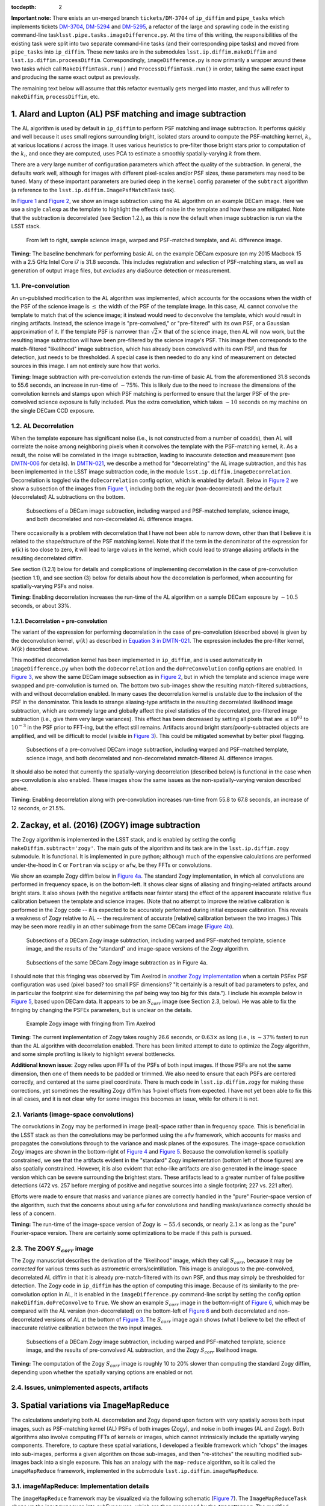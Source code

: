 :tocdepth: 2
**Important note:** There exists an un-merged branch ``tickets/DM-3704``
of ``ip_diffim`` and ``pipe_tasks`` which implements tickets
`DM-3704 <https://jira.lsstcorp.org/browse/DM-3704>`__,
`DM-5294 <https://jira.lsstcorp.org/browse/DM-5294>`__ and
`DM-5295 <https://jira.lsstcorp.org/browse/DM-5295>`__, a refactor of
the large and sprawling code in the existing command-line
task\ ``lsst.pipe.tasks.imageDifference.py``. At the time of this
writing, the responsibilities of the existing task were split into two
separate command-line tasks (and their corresponding pipe tasks) and
moved from ``pipe_tasks`` into ``ip_diffim``. These new tasks are in the
submodules ``lsst.ip.diffim.makeDiffim`` and
``lsst.ip.diffim.processDiffim``. Correspondingly,
``imageDifference.py`` is now primarily a wrapper around these two tasks
which call ``MakeDiffimTask.run()`` and ``ProcessDiffimTask.run()`` in
order, taking the same exact input and producing the same exact output
as previously.

The remaining text below will assume that this refactor eventually gets
merged into master, and thus will refer to ``makeDiffim``,
``processDiffim``, etc.

1. Alard and Lupton (AL) PSF matching and image subtraction
===========================================================

The AL algorithm is used by default in ``ip_diffim`` to perform PSF
matching and image subtraction. It performs quickly and well because it
uses small regions surrounding bright, isolated stars around to compute
the PSF-matching kernel, :math:`k_i`, at various locations :math:`i`
across the image. It uses various heuristics to pre-filter those bright
stars prior to computation of the :math:`k_i`, and once they are
computed, uses PCA to estimate a smoothly spatially-varying :math:`k`
from them.

There are a very large number of configuration parameters which affect
the quality of the subtraction. In general, the defaults work well,
although for images with different pixel-scales and/or PSF sizes, these
parameters may need to be tuned. Many of these important parameters are
buried deep in the ``kernel`` config parameter of the ``subtract``
algorithm (a reference to the ``lsst.ip.diffim.ImagePsfMatchTask``
task).

In `Figure 1 <#figure-1>`__ and `Figure 2 <#figure-2>`__, we show an
image subtraction using the AL algorithm on an example DECam image. Here
we use a single ``calexp`` as the template to highlight the effects of
noise in the template and how these are mitigated. Note that the
subtraction is decorrelated (see Section 1.2.), as this is now the
default when image subtraction is run via the LSST stack.

.. figure:: _static/fig01.png
   :name: figure-1

   From left to right, sample science image, warped and PSF-matched
   template, and AL difference image.

**Timing:** The baseline benchmark for performing basic AL on the
example DECam exposure (on my 2015 Macbook 15 with a 2.5 GHz Intel Core
i7 is 31.8 seconds. This includes registration and selection of
PSF-matching stars, as well as generation of output image files, but
*excludes* any diaSource detection or measurement.

1.1. Pre-convolution
--------------------

An un-published modification to the AL algorithm was implemented, which
accounts for the occasions when the width of the PSF of the science
image is :math:`\leq` the width of the PSF of the template image. In
this case, AL cannot convolve the template to match that of the science
image; it instead would need to deconvolve the template, which would
result in ringing artifacts. Instead, the science image is
"pre-convolved," or "pre-filtered" with its own PSF, or a Gaussian
approximation of it. If the template PSF is narrower than
:math:`\sqrt{2}\times` that of the science image, then AL will now work,
but the resulting image subtraction will have been pre-filtered by the
science image's PSF. This image then corresponds to the match-filtered
"likelihood" image subtraction, which has already been convolved with
its own PSF, and thus for detection, just needs to be thresholded. A
special case is then needed to do any kind of measurement on detected
sources in this image. I am not entirely sure how that works.

**Timing:** Image subtraction with pre-convolution extends the run-time
of basic AL from the aforementioned 31.8 seconds to 55.6 seconds, an
increase in run-time of :math:`\sim 75\%`. This is likely due to the
need to increase the dimensions of the convolution kernels and stamps
upon which PSF matching is performed to ensure that the larger PSF of
the pre-convolved science exposure is fully included. Plus the extra
convolution, which takes :math:`\sim 10` seconds on my machine on the
single DECam CCD exposure.

1.2. AL Decorrelation
---------------------

When the template exposure has significant noise (i.e., is not
constructed from a number of coadds), then AL will correlate the noise
among neighboring pixels when it convolves the template with the
PSF-matching kernel, :math:`k`. As a result, the noise will be
correlated in the image subtraction, leading to inaccurate detection and
measurement (see `DMTN-006 <https://dmtn-021.lsst.io/>`__ for details).
In `DMTN-021 <https://dmtn-021.lsst.io/>`__, we describe a method for
"decorrelating" the AL image subtraction, and this has been implemented
in the LSST image subtraction code, in the module
``lsst.ip.diffim.imageDecorrelation``. Decorrelation is toggled via the
``doDecorrelation`` config option, which is enabled by default. Below in
`Figure 2 <#figure-2>`__ we show a subsection of the images from `Figure
1 <#figure-1>`__, including both the regular (non-decorrelated) and the
default (decorrelated) AL subtractions on the bottom.

.. figure:: _static/fig02.png
   :name: figure-2

   Subsections of a DECam image subtraction, including warped and
   PSF-matched template, science image, and both decorrelated and
   non-decorrelated AL difference images.

There occasionally is a problem with decorrelation that I have not been
able to narrow down, other than that I believe it is related to the
shape/structure of the PSF matching kernel. Note that if the term in the
denominator of the expression for :math:`\psi(k)` is too close to zero,
it will lead to large values in the kernel, which could lead to strange
aliasing artifacts in the resulting decorrelated diffim.

See section (1.2.1) below for details and complications of implementing
decorrelation in the case of pre-convolution (section 1.1), and see
section (3) below for details about how the decorrelation is performed,
when accounting for spatially-varying PSFs and noise.

**Timing:** Enabling decorrelation increases the run-time of the AL
algorithm on a sample DECam exposure by :math:`\sim 10.5` seconds, or
about 33%.

1.2.1. Decorrelation + pre-convolution
~~~~~~~~~~~~~~~~~~~~~~~~~~~~~~~~~~~~~~

The variant of the expression for performing decorrelation in the case
of pre-convolution (described above) is given by the deconvolution
kernel, :math:`\psi(k)` as described in `Equation 3 in
DMTN-021 <https://dmtn-021.lsst.io/#equation-equation-3>`__. The
expression includes the pre-filter kernel, :math:`M(k)` described above.

This modified decorrelation kernel has been implemented in
``ip_diffim``, and is used automatically in ``imageDifference.py`` when
both the ``doDecorrelation`` and the ``doPreConvolution`` config options
are enabled. In `Figure 3 <#figure-3>`__, we show the same DECam image
subsection as in `Figure 2 <#figure-2>`__, but in which the template and
science image were swapped and pre-convolution is turned on. The bottom
two sub-images show the resulting match-filtered subtractions, with and
without decorrelation enabled. In many cases the decorrelation kernel is
unstable due to the inclusion of the PSF in the denominator. This leads
to strange aliasing-type artifacts in the resulting decorrelated
likelihood image subtraction, which are extremely large and globally
affect the pixel statistics of the decorrelated, pre-filtered image
subtraction (i.e., give them very large variances). This effect has been
decreased by setting all pixels that are :math:`\leq 10^{03}` to
:math:`10^{-3}` in the PSF prior to FFT-ing, but the effect still
remains. Artifacts around bright stars/poorly-subtracted objects are
amplified, and will be difficult to model (visible in `Figure
3 <#figure-3>`__). This could be mitigated somewhat by better pixel
flagging.

.. figure:: _static/fig03.png
   :name: figure-3

   Subsections of a pre-convolved DECam image subtraction, including
   warped and PSF-matched template, science image, and both decorrelated
   and non-decorrelated mmatch-filtered AL difference images.

It should also be noted that currently the spatially-varying
decorrelation (described below) is functional in the case when
pre-convolution is also enabled. These images show the same issues as
the non-spatially-varying version described above.

**Timing:** Enabling decorrelation along with pre-convolution increases
run-time from 55.8 to 67.8 seconds, an increase of 12 seconds, or 21.5%.

2. Zackay, et al. (2016) (ZOGY) image subtraction
=================================================

The Zogy algorithm is implemented in the LSST stack, and is enabled by
setting the config ``makeDiffim.subtract='zogy'``. The main guts of the
algorithm and its task are in the ``lsst.ip.diffim.zogy`` submodule. It
is functional. It is implemented in pure python; although much of the
expensive calculations are performed under-the-hood in ``C`` or
``Fortran`` via ``scipy`` or ``afw``, be they FFTs or convolutions.

We show an example Zogy diffim below in `Figure 4a <#figure-4a>`__. The
standard Zogy implementation, in which all convolutions are performed in
frequency space, is on the bottom-left. It shows clear signs of aliasing
and fringing-related artifacts around bright stars. It also shows (with
the negative artifacts near fainter stars) the effect of the apparent
inaccurate relative flux calibration between the template and science
images. (Note that no attempt to improve the relative calibration is
performed in the Zogy code -- it is expected to be accurately performed
during initial exposure calibration. This reveals a weakness of Zogy
relative to AL -- the requirement of accurate [relative] calibration
between the two images.) This may be seen more readily in an other
subimage from the same DECam image (`Figure 4b <#figure-4b>`__).

.. figure:: _static/fig04a.png
   :name: figure-4a

   Subsections of a DECam Zogy image subtraction, including warped and
   PSF-matched template, science image, and the results of the
   "standard" and image-space versions of the Zogy algorithm.

.. figure:: _static/fig04b.png
   :name: figure-4b

   Subsections of the same DECam Zogy image subtraction as in Figure 4a.

I should note that this fringing was observed by Tim Axelrod in `another
Zogy implementation <https://github.com/pmvreeswijk/ZOGY>`__ when a
certain PSFex PSF configuration was used (pixel based? too small PSF
dimensions? "It certainly is a result of bad parameters to psfex, and in
particular the footprint size for determining the psf being way too big
for this data."). I include his example below in `Figure
5 <#figure-5>`__, based upon DECam data. It appears to be an
:math:`S_{corr}` image (see Section 2.3, below). He was able to fix the
fringing by changing the PSFEx parameters, but is unclear on the
details.

.. figure:: _static/fig05.png
   :name: figure-5

   Example Zogy image with fringing from Tim Axelrod

**Timing:** The current implementation of Zogy takes roughly 26.6
seconds, or :math:`0.63\times` as long (i.e., is :math:`\sim37\%`
faster) to run than the AL algorithm with decorrelation enabled. There
has been limited attempt to date to optimize the Zogy algorithm, and
some simple profiling is likely to highlight several bottlenecks.

**Additional known issue:** Zogy relies upon FFTs of the PSFs of both
input images. If those PSFs are not the same dimension, then one of them
needs to be padded or trimmed. We also need to ensure that each PSFs are
centered correctly, and centered at the same pixel coordinate. There is
much code in ``lsst.ip.diffim.zogy`` for making these corrections, yet
sometimes the resulting Zogy diffim has 1-pixel offsets from expected. I
have not yet been able to fix this in all cases, and it is not clear why
for some images this becomes an issue, while for others it is not.

2.1. Variants (image-space convolutions)
----------------------------------------

The convolutions in Zogy may be performed in image (real)-space rather
than in frequency space. This is beneficial in the LSST stack as then
the convolutions may be performed using the ``afw`` framework, which
accounts for masks and propagates the convolutions through to the
variance and mask planes of the exposures. The image-space convolution
Zogy images are shown in the bottom-right of `Figure 4 <#figure-4>`__
and `Figure 5 <#figure-5>`__. Because the convolution kernel is
spatially constrained, we see that the artifacts evident in the
"standard" Zogy implementation (bottom left of those figures) are also
spatially constrained. However, it is also evident that echo-like
artifacts are also generated in the image-space version which can be
severe surrounding the brightest stars. These artifacts lead to a
greater number of false positive detections (472 vs. 257 before merging
of positive and negative sources into a single footprint; 227 vs. 221
after).

Efforts were made to ensure that masks and variance planes are correctly
handled in the "pure" Fourier-space version of the algorithm, such that
the concerns about using ``afw`` for convolutions and handling
masks/variance correctly should be less of a concern.

**Timing:** The run-time of the image-space version of Zogy is
:math:`\sim55.4` seconds, or nearly :math:`2.1\times` as long as the
"pure" Fourier-space version. There are certainly some optimizations to
be made if this path is pursued.

2.3. The ZOGY :math:`S_{corr}` image
------------------------------------

The Zogy manuscript describes the derivation of the "likelihood" image,
which they call :math:`S_{corr}`, because it may be *corrected* for
various terms such as astrometric errors/scintillation. This image is
analogous to the pre-convolved, decorrelated AL diffim in that it is
already pre-match-filtered with its own PSF, and thus may simply be
thresholded for detection. The Zogy code in ``ip_diffim`` has the option
of computing this image. Because of its similarity to the
pre-convolution option in AL, it is enabled in the
``imageDifference.py`` command-line script by setting the config option
``makeDiffim.doPreConvolve`` to ``True``. We show an example
:math:`S_{corr}` image in the bottom-right of `Figure 6 <#figure-6>`__,
which may be compared with the AL version (non-decorrelated) on the
bottom-left of `Figure 6 <#figure-6>`__ and both decorrelated and
non-decorrelated versions of AL at the bottom of `Figure
3 <#figure-3>`__. The :math:`S_{corr}` image again shows (what I believe
to be) the effect of inaccurate relative calibration between the two
input images.

.. figure:: _static/fig06.png
   :name: figure-6

   Subsections of a DECam Zogy image subtraction, including warped and
   PSF-matched template, science image, and the results of pre-convolved
   AL subtraction, and the Zogy :math:`S_{corr}` likelihood image.

**Timing:** The computation of the Zogy :math:`S_{corr}` image is
roughly 10 to 20% slower than computing the standard Zogy diffim,
depending upon whether the spatially varying options are enabled or not.

2.4. Issues, unimplemented aspects, artifacts
---------------------------------------------

3. Spatial variations via ``ImageMapReduce``
============================================

The calculations underlying both AL decorrelation and Zogy depend upon
factors with vary spatially across both input images, such as
PSF-matching kernel (AL) PSFs of both images (Zogy), and noise in both
images (AL and Zogy). Both algorithms also involve computing FFTs of
kernels or images, which cannot intrinsically include the spatially
varying components. Therefore, to capture these spatial variations, I
developed a flexible framework which "chops" the images into sub-images,
performs a given algorithm on those sub-images, and then "re-stitches"
the resulting modified sub-images back into a single exposure. This has
an analogy with the ``map-reduce`` algorithm, so it is called the
``imageMapReduce`` framework, implemented in the submodule
``lsst.ip.diffim.imageMapReduce``.

3.1. imageMapReduce: Implementation details
-------------------------------------------

The ``imageMapReduce`` framework may be visualized via the following
schematic (`Figure 7 <#figure-7>`__). The ``ImageMapReduceTask`` chops
up the input ``Exposure`` into subExposures, which are then processed by
the ``ImageMapper``. The modified subExposures are stitched back
together by the ``ImageReducer`` into a new ``Exposure``.

.. figure:: _static/fig07.png
   :name: figure-7

   Schematic of the ``imageMapReduce`` framework for performing
   spatially-varying calculations on one or more exposures. The inset
   shows an example grid. Only every fifth grid element is drawn, for
   clarity.

The ``ImageMapReduceTask`` accepts a set of configuration parameters
that specify how the grid is constructed (grid element size and
spacings). The grid specification is flexible so that it may containg
arbitrary overlapping regions between grid elements, and be of arbitrary
dimensions. The dimensions may also be specified in units of the FWHM of
the PSF of the input ``Exposure``. An important detail is that one may
also specify an "expanded border" region for each grid element. If this
is done, then two subExposures are passed to the ``mapper`` subtask (see
below). An example grid is shown in the inset of `Figure
7 <#figure-7>`__, including the "expanded" sub-regions in the dotted
lines.

The ``ImageMapReduceTask`` also accepts configuration parameters that
specify the ``mapper`` and ``reducer`` subtasks. The
``ImageMapReduceTask`` then chops up the input ``Exposure`` and passes
those subExposures independently to the ``run`` method of its ``mapper``
subtask. The ``mapper`` subtask is a subclass of ``ImageMapper``, and
its ``run`` method performs the calculations on the subExposure,
returning a modified subExposure (optionally with a modified PSF), along
with other metadata. (It may optionally return something other than an
exposure, e.g. a float, which can be useful for, for example, computing
statistics or doing other measurements on a grid across the input
Exposure.) If the "expanded border" is specified (as is needed by both
AL decorrelation and Zogy) then two subExposures are passed to the
``mapper``'s ``run`` method. The calculations are to be computed on the
expanded subExposure, and then the sub-image of the expanded subExposure
corresponding to the original grid element size is returned. This allows
operations such as convolutions or FFTs to be performed on the larger
image and the resulting invalid pixels at the borders are cut away
before passing the valid subExposure back to the ``reducer`` (see the
inset of `Figure 7 <#figure-7>`__).

The returned, modified subExposures are then stitched together by the
``reducer`` subtask into a final output ``Exposure``, averaging the
overlapping regions (by default).

In order to perform spatially-varying AL decorrelation or Zogy, one
simply needs to subclass the ``ImageMapper`` task and the
``ImageMapReduceConfig`` configuration class, and configure the
``mapper`` parameter in that new config to point to this new subclass.

**Known issues:** The use of ``ImageMapReduce`` for spatially-varying
computations slows down the given computation (AL decorrelation or Zogy)
considerably. This is unsurprising, due to two extra sets of
calculations which are performed in the spatially-varying case: (1)
extra kernels are computed for each subImage; (2) multiple copies of
each exposure are made (both in pieces for the processing, and in one
final exposure when they are stitched together); and (3) extra image
area is processed due to overlapping regions of expanded subImages. Not
to mention the additional operations of splitting, and then re-combining
the subImages into a final exposure. This could be optimized by altering
the grid geometry. The default grid geometry splits the
:math:`\sim 1,024 x 2,048` DECam CCD exposure into 1,128 subImages, and
given the expanded subImages, :math:`\sim 5\%` more image is processed.
The prior (1,128 subImages) is probably overkill given the degree of
spatial variation that needs to be captured.

We also note that the construction of the grid itself is straightforward
but may be brittle for certain image dimensions. The requirement of
adjusting grid geometry for the given image dimensions should be
addressed.

3.1.1. imageMapReduce: AL decorrelation
~~~~~~~~~~~~~~~~~~~~~~~~~~~~~~~~~~~~~~~

The spatially varying AL decorrelation is implemented in the
``lsst.ip.diffim.imageDecorrelation`` submodule via the
``DecorrelateALKernelMapper`` subclass of ``ImageMapper`` and the
corresponding ``DecorrelateALKernelMapReduceConfig`` subclass of
``ImageMapReduceConfig``. Then the ``DecorrelateALKernelSpatialTask``
pipe task wraps the construction of the ``ImageMapReduceTask`` and
setting it up to use the ``DecorrelateALKernelMapper`` as its
``mapper``. It is this task (the ``DecorrelateALKernelSpatialTask``) is
called from the ``makeDiffim`` task.

**Timing:** The AL with the spatially-varying decorrelation takes 108.0
seconds with the default grid geometry configuration, or
:math:`2.4\times` longer than the non-spatially-varying version. The
reason for this is due to the fact that (1) many more decorrelation
kernels are computed (276 of them), and (2) more area is convolved
(:math:`\sim 6.5\%` more, due to overlapping grid elements) with the
``imageMapReduced`` variant. See the **Known issues** subsection above
for more on this.

3.1.2. imageMapReduce: Zogy
~~~~~~~~~~~~~~~~~~~~~~~~~~~

The spatially varying AL decorrelation is implemented in the
``lsst.ip.diffim.imageDecorrelation`` submodule via the ``ZogyMapper``
subclass of ``ImageMapper`` and the corresponding
``ZogyMapReduceConfig`` subclass of ``ImageMapReduceConfig``. Then the
``ZogyImagePsfMatchTask`` pipe task wraps the construction of the
``ImageMapReduceTask`` and setting it up to use the
``DecorrelateALKernelMapper`` as its ``mapper``. It is this task (the
``DecorrelateALKernelSpatialTask``) is called from the ``makeDiffim``
task.

**Timing:** The spatially-varying Zogy implementation takes
:math:`\sim 43.0` seconds, or :math:`\sim 1.5\times` longer than the
non-spatially-varying version. The reasons for this is unclear, except
(as mentioned above) with the spatially-varying variant, the Zogy
procedure is actually performed on significantly more image area (about
10% more) due to the necessity of overlapping grid elements. It is quite
possible that the grid configuration could be modified to optimize this
and bring down computation time; this has not been thoroughly
investigated.

3.2. imageMapReduce: construction of new PSFs
---------------------------------------------

Since the PSFs of image subtractions constructed via spatially-varying
computations are themselves expected to vary, we need to attach a new
PSF to the new exposures that contain that spatially-varying
information. A natural choice was to use a
``lsst.meas.algorithms.CoaddPsf``, which constructs, as it sounds, a
spatially-varying PSF by averaging PSFs from images which contributed to
various regions of a coadd. Since an Exposure constructed by
``imageMapReduce`` is essentially a coadd, this seemed like a simple and
natural choice. It however has severall disadvantages.

3.2.1. ``CoaddPsf`` issues
~~~~~~~~~~~~~~~~~~~~~~~~~~

First, there will be slight discontinuities in PSF from one subregion to
the next. If the PSF is smoothly-varying, this should not be an issue,
but if a star falls on the edges of such a boundary, this could be a
problem. The degree or extent of this issue has yet to be explored. An
alternative is to construct a smoothly varying PSF fitted or
interpolated from the PSFs at the center of each grid element, e.g.
using ``lsst.meas.algorithms.PcaPsf``.

Second, there is a significant issue with the speed of measurement. The
process of "finding" the correct PSF to use for a given region of an
image slows down any use of the ``CoaddPsf`` for spatially-varying
information. Detection uses a single PSF computed from the center of the
exposure, and thus is not slowed down, but measurement is slowed down
immensely in this case. This can (and should) be fixed, as above, by
using a smoothly-varying PSF subclass that was written for speed, such
as ``PcaPsf``.

4. Dipole fitting complications
===============================

As described in `DMTN-007 <https://dmtn-007.lsst.io/>`__, the
measurement of dipoles was improved by incorporating "prior" information
from the PSF-matched, warped template (we'll call that :math:`T`) and
the science image (:math:`S`) to constrain the dipole fitting, as well
as the data from the image subtraction (:math:`D`) itself. At the time
it was assumed that AL would be used and decorrelation and/or Zogy were
not yet invented. Thus, we used the (still correlated) warped and
PSF-matched version of the template :math:`T'` as input to the fitting
algorithm. In fact, since we had all of the information, we passed
:math:`T'`, :math:`S`, and :math:`D` all to the dipole fitting
algorithm.

AL decorrelation adds a complication that including the correlated
warped PSF-matched template :math:`T'` is not technically correct, since
:math:`D` is no longer equal to the decorrelated image subtraction
(we'll call that :math:`D'`) minus :math:`T'`:

.. math::


   D' \neq S - T.

Instead, :math:`D'` now equals :math:`S` minus a decorrelated version of
:math:`T` (let's call that :math:`T'`), which we have not computed.
However, we *can* compute

.. math::


   T' = S - D',

and then use the combination of :math:`T'`, :math:`S`, and :math:`D'`
for dipole fitting. Another complication arises that the PSF of
:math:`T'` has not been computed; however we will assume that it
suffices to use the PSF of :math:`S` (to which :math:`T` has been
PSF-matched).

This will not work for Zogy, however, since the template and science
image are each convolved with a non-PSF-like kernel, which leads to them
individually looking quite odd -- but that oddness "cancels" when the
images are finally subtracted in the end. In principle, we could simply
feed the original science and warped (non-psf-matched) template to the
dipole fitting code, as all they are really used for are to constrain
the dipole lobe centroids. However, that will involve some modification
of the dipole fitting code so that it can use three different PSFs --
the template PSF for one lobe, the science image PSF for the other lobe,
and the diffim PSF for the joint dipole fit. This would not be dificult;
it has simply not been done.

5. Appendix
===========

5.1. Summary of known issues with AL decorrelation an Zogy
----------------------------------------------------------

While I described at various points above the known issues with the
current LSST implementations of AL decorrelation and/or Zogy, here is a
simple overview/summary of those known issues, including (if they have
been made) their related tickets. It should be added that since the Zogy
code has only recently been added to the LSST stack and minimally
applied to actual data, there could be other issues that are not yet
known.

1. Occasional issues with AL decorrelation, which lead to strange
   fringing/periodic wave-like artifacts. The cause is unknown and the
   situation is not completely understood; probably related to the
   shape/structure of the PSF matching kernel. Note that if the term in
   the denominator of the expression for :math:`\psi(k)` is too close to
   zero, it will lead to large values in the kernel, which could lead to
   strange aliasing artifacts in the resulting decorrelated diffim. This
   is a rare occurrence, and I have only seen it recently on
   poorly-calibrated WISE images.

2. AL decorrelation when pre-convolution is enabled has similar issues
   to (1.) above but more frequent. Probably also due to similar causes
   which are exacerbated by the inclusion of a noisy PSF in the
   decorrelation kernel term.

3. Zogy suffers if there is inaccurate relative calibration between the
   two images. This issue can be seen in nearly all of the Zogy images
   shown in this document.

4. Fringing in Zogy diffim (see `Figure 4b <#figure-4b>`__). Possibly
   related to the use of certain PSFex parameters in computing the PSFs
   for the two input images (as suggested by Tim Axelrod; see above).
   Another consideration could be related to the interpolation used for
   template warping; this has not been investigated. The spatial extent
   of these fringing artifacts is limited by ensuring that PSFs don't
   decrease below a certain level (thus eliminating very small or
   negative numbers in the Zogy diffim expression), and/or increasing
   the size of the ``ImageMapReduce`` grid elements.

5. Artifacts in the Zogy diffim when convolutions are computed in image
   (real) space (again, see `Figure 4b <#figure-4b>`__). Could have the
   same causes as the fringing in the Fourier-based Zogy diffim.
   Possible additional fixes could include increasing the padding of the
   PSFs, and/or increasing the size of the ``ImageMapReduce`` grid
   elements.

6. The ``ImageMapReduce`` framework for computing Zogy or AL
   decorrelation in a spatially-varying manner across an image could
   benefit from an improved method to compute the grid geometry for any
   given exposure/PSF dimensions that is less brittle and could probably
   speed up the operation significantly.

7. PSFs for exposures generated by the ``ImageMapReduce`` framework are
   currently ``CoaddPsfs``, which are fine for detection but very slow
   for measurement. This needs to be changed, or ``CoaddPsf`` (or a
   subclass thereof) needs to be optimized. See the relevant section.

8. The new ``DipoleFitting`` scheme does not work for Zogy images,
   however an alternative is described in Section 4, but this will
   complicate the code such that a different scheme is used whether the
   diffim was computed via Alard & Lupton or ZOGY.

5.2. Summary of diffim algorithm timings
----------------------------------------

At the end of each subsection above, I listed the run-time timings of
each algorithm/component. Below is a summary table of those findings.
These are for runs on a single DECam CCD exposure, with a single CCD
exposure used as the template, using a single CPU on a Macbook Pro with
a 2.5 GHz Intel Core i7.

+-------------------+------------+--------------+---------------+----+
| Alg.              | Spatial?   | Pre-conv.?   | Time (sec.)   |    |
+===================+============+==============+===============+====+
| AL                | -          | No           | 31.8          |    |
+-------------------+------------+--------------+---------------+----+
| AL + decorr.      | No         | No           | 42.5          |    |
+-------------------+------------+--------------+---------------+----+
| AL + decorr.      | Yes        | No           | 108.0         |    |
+-------------------+------------+--------------+---------------+----+
| Zogy              | No         | No           | 26.6          |    |
+-------------------+------------+--------------+---------------+----+
| Zogy              | Yes        | No           | 43.0          |    |
+-------------------+------------+--------------+---------------+----+
| Zogy (im-space)   | No         | No           | 55.4          |    |
+-------------------+------------+--------------+---------------+----+
| Zogy (im-space)   | Yes        | No           | 246.3         |    |
+-------------------+------------+--------------+---------------+----+
| AL                | -          | Yes          | 55.8          |    |
+-------------------+------------+--------------+---------------+----+
| AL + decorr.      | No         | Yes          | 67.8          |    |
+-------------------+------------+--------------+---------------+----+
| AL + decorr.      | Yes        | Yes          | 138.4         |    |
+-------------------+------------+--------------+---------------+----+
| Zogy              | No         | Yes          | 32.7          |    |
+-------------------+------------+--------------+---------------+----+
| Zogy              | Yes        | Yes          | 62.7          |    |
+-------------------+------------+--------------+---------------+----+

5.2.1. Random thoughts and notes for improving algorithm efficiency
-------------------------------------------------------------------

1. Currently the Zogy implementation uses ``numpy.fft.fft2`` and related
   for computing 2-D FFTs. It should be noted that the ``scipy.fftpack``
   implementation has been found to be slightly faster, while the
   ``fftw`` library (with python bindings
   `pyFFTW <https://pypi.python.org/pypi/pyFFTW>`__ can be significantly
   faster. Moreover, there is little effort made to pad matrices to
   :math:`2^n` dimensions, which if done can also speed up the Fourier
   transforms. Little effort has been made to investigate this further
   since at this point it is not clear how much the FFTs bottleneck the
   procedure.

2. The primary bottleneck that appears to be slowing down the AL
   decorrelation is the convolution of the diffim with the decorrelation
   kernel. This is currently performed by ``afw`` code and takes
   :math:`\sim 10` seconds for the single DECam exposure. It is not
   clear if the decorrelation kernel is not properly optimized for this
   convolution, or what else might be the cause for this slowdown.

5.4. Commands for running image subtraction in various modes
------------------------------------------------------------

Example output from the various runs of the image subtraction pipeline
on a single pair of DECam exposures is shown in the
`notebook <_data/figures-and-debugging.ipynb>`__ attached to this DMTN's
repository. Scripts were used to perform these runs, and they have been
saved in the `DM-3704 branch of
ip\_diffim <https://github.com/lsst/ip_diffim/tree/u/djreiss/DM-3704>`__
and of
`pipe\_tasks <https://github.com/lsst/pipe_tasks/tree/u/djreiss/DM-3704>`__.
I now summarize these command-line configurations below. I also include
the redirected output text files in this repo as well.

1. Configuration file ``diffimConfig.py`` for ``imageDifference.py``:

   ::

       config.makeDiffim.doWriteSubtractedExp=True
       config.makeDiffim.doWriteMatchedExp=True
       config.makeDiffim.doDecorrelation=True
       config.makeDiffim.subtract='al'
       config.makeDiffim.subtract['zogy'].zogyConfig.inImageSpace=False
       from lsst.ip.diffim.getTemplate import GetCalexpAsTemplateTask
       config.getTemplate.retarget(GetCalexpAsTemplateTask)

2. Run AL with and without decorrelation, (and decorrelation both
   constant and spatially-varying):

::

    imageDifference.py calexpDir_b1631 --output decamDirTest_AL \
              --id visit=289820 ccdnum=11 --templateId visit=288976 \
              --configfile diffimConfig.py --config makeDiffim.doDecorrelation=False >& \
                output_AL.txt

    imageDifference.py calexpDir_b1631 --output decamDirTest_ALDec_noSpatial \
              --id visit=289820 ccdnum=11 --templateId visit=288976 \
              --configfile diffimConfig.py >& output_ALDec_noSpatial.txt

    imageDifference.py calexpDir_b1631 --output decamDirTest_ALDec_yesSpatial \
              --id visit=289820 ccdnum=11 --templateId visit=288976 \
              --configfile diffimConfig.py --config makeDiffim.doSpatiallyVarying=True >& \                 output_ALDec_yesSpatial.txt

3. Run Zogy (both constant and spatially-varing) and try both in Fourier
   and real space:

::

    imageDifference.py calexpDir_b1631 --output decamDirTest_Zogy_noSpatial \
              --id visit=289820 ccdnum=11 --templateId visit=288976 \
              --configfile diffimConfig.py --config makeDiffim.subtract='zogy' >& \ 
                    output_Zogy_noSpatial.txt

    imageDifference.py calexpDir_b1631 --output decamDirTest_Zogy_yesSpatial \
              --id visit=289820 ccdnum=11 --templateId visit=288976 \
              --configfile diffimConfig.py --config makeDiffim.subtract='zogy' \
              --config makeDiffim.doSpatiallyVarying=True >& output_Zogy_yesSpatial.txt

    # replace 'inImageSpace=False' with 'inImageSpace=True' in diffimconfig.py
    imageDifference.py calexpDir_b1631 --output decamDirTest_ZogyImSpace_noSpatial \
                --id visit=289820 ccdnum=11 --templateId visit=288976 \
                --configfile diffimConfig.py --config makeDiffim.subtract='zogy' \
                    >& output_ZogyImSpace_noSpatial.txt

    # replace 'inImageSpace=False' with 'inImageSpace=True' in diffimconfig.py
    imageDifference.py calexpDir_b1631 --output decamDirTest_ZogyImSpace_yesSpatial \
                --id visit=289820 ccdnum=11 --templateId visit=288976 \
                --configfile diffimConfig.py --config makeDiffim.subtract='zogy' \
                --config makeDiffim.doSpatiallyVarying=True >& \                output_ZogyImSpace_yesSpatial.txt

4. As mentioned above, run AL and Zogy with
   ``makeDiffim.doPreConvolve=True`` to create pre-filtered diffim
   (:math:`S_{corr}` in Zogy parlance). Note that the Ids for the
   ``visit`` and ``templateId`` were swapped in this case.

5. Finally, all of the timings listed above were measured using just the
   ``makeDiffim.py`` command-line task, which performs image subtraction
   but *not* detection and measurement. This requires a slightly
   different config, ``makeDiffimConfig.py``:

::

    config.doWriteSubtractedExp=True
    config.doWriteMatchedExp=True
    config.doDecorrelation=True
    config.subtract='al'
    config.subtract['zogy'].zogyConfig.inImageSpace=False
    from lsst.ip.diffim.getTemplate import GetCalexpAsTemplateTask
    config.getTemplate.retarget(GetCalexpAsTemplateTask)

And below are the commands used (prior to each run, ``rm -r DELETEME``
was performed):

::

    time makeDiffim.py calexpDir_b1631 --output DELETEME --id visit=289820 ccdnum=11 \
        --templateId visit=288976 --configfile makeDiffimConfig.py \
        --config doDecorrelation=False

    time makeDiffim.py calexpDir_b1631 --output DELETEME --id visit=289820 ccdnum=11 \
        --templateId visit=288976 --configfile makeDiffimConfig.py \
        --config doDecorrelation=True

    time makeDiffim.py calexpDir_b1631 --output DELETEME --id visit=289820 ccdnum=11 \
        --templateId visit=288976 --configfile makeDiffimConfig.py \
        --config doDecorrelation=True --config doSpatiallyVarying=True

    time makeDiffim.py calexpDir_b1631 --output DELETEME --id visit=289820 ccdnum=11 \
        --templateId visit=288976 --configfile makeDiffimConfig.py --config subtract=zogy

    time makeDiffim.py calexpDir_b1631 --output DELETEME --id visit=289820 ccdnum=11 \
        --templateId visit=288976 --configfile makeDiffimConfig.py --config subtract=zogy \
        --config doSpatiallyVarying=True

    rpl -q 'inImageSpace=False' 'inImageSpace=True' makeDiffimConfig.py
    time makeDiffim.py calexpDir_b1631 --output DELETEME --id visit=289820 ccdnum=11 \
        --templateId visit=288976 --configfile makeDiffimConfig.py --config subtract=zogy
    rpl -q 'inImageSpace=True' 'inImageSpace=False' makeDiffimConfig.py

    time makeDiffim.py calexpDir_b1631 --output DELETEME --id visit=288976 ccdnum=11 \
        --templateId visit=289820 --configfile makeDiffimConfig.py \
        --config doDecorrelation=False --config doPreConvolve=True

    time makeDiffim.py calexpDir_b1631 --output DELETEME --id visit=288976 ccdnum=11 \
        --templateId visit=289820 --configfile makeDiffimConfig.py \
        --config doDecorrelation=True --config doPreConvolve=True
